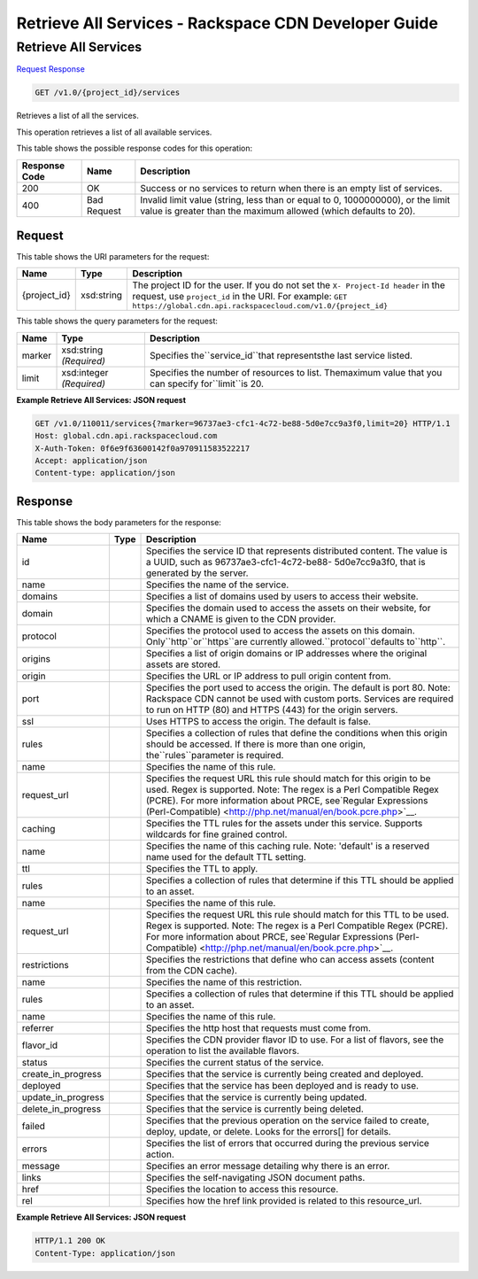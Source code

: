 =============================================================================
Retrieve All Services -  Rackspace CDN Developer Guide
=============================================================================

Retrieve All Services
~~~~~~~~~~~~~~~~~~~~~~~~~

`Request <GET_retrieve_all_services_v1.0_project_id_services.rst#request>`__
`Response <GET_retrieve_all_services_v1.0_project_id_services.rst#response>`__

.. code-block:: javascript

    GET /v1.0/{project_id}/services

Retrieves a list of all the services.

This operation retrieves a list of all available services.



This table shows the possible response codes for this operation:


+--------------------------+-------------------------+-------------------------+
|Response Code             |Name                     |Description              |
+==========================+=========================+=========================+
|200                       |OK                       |Success or no services   |
|                          |                         |to return when there is  |
|                          |                         |an empty list of         |
|                          |                         |services.                |
+--------------------------+-------------------------+-------------------------+
|400                       |Bad Request              |Invalid limit value      |
|                          |                         |(string, less than or    |
|                          |                         |equal to 0, 1000000000), |
|                          |                         |or the limit value is    |
|                          |                         |greater than the maximum |
|                          |                         |allowed (which defaults  |
|                          |                         |to 20).                  |
+--------------------------+-------------------------+-------------------------+


Request
^^^^^^^^^^^^^^^^^

This table shows the URI parameters for the request:

+-------------+-----------+--------------------------------------------------------------+
|Name         |Type       |Description                                                   |
+=============+===========+==============================================================+
|{project_id} |xsd:string |The project ID for the user. If you do not set the ``X-       |
|             |           |Project-Id header`` in the request, use ``project_id`` in the |
|             |           |URI. For example: ``GET                                       |
|             |           |https://global.cdn.api.rackspacecloud.com/v1.0/{project_id}`` |
+-------------+-----------+--------------------------------------------------------------+



This table shows the query parameters for the request:

+--------------------------+-------------------------+-------------------------+
|Name                      |Type                     |Description              |
+==========================+=========================+=========================+
|marker                    |xsd:string *(Required)*  |Specifies                |
|                          |                         |the``service_id``that    |
|                          |                         |representsthe last       |
|                          |                         |service listed.          |
+--------------------------+-------------------------+-------------------------+
|limit                     |xsd:integer *(Required)* |Specifies the number of  |
|                          |                         |resources to list.       |
|                          |                         |Themaximum value that    |
|                          |                         |you can specify          |
|                          |                         |for``limit``is 20.       |
+--------------------------+-------------------------+-------------------------+







**Example Retrieve All Services: JSON request**


.. code::

    GET /v1.0/110011/services{?marker=96737ae3-cfc1-4c72-be88-5d0e7cc9a3f0,limit=20} HTTP/1.1
    Host: global.cdn.api.rackspacecloud.com
    X-Auth-Token: 0f6e9f63600142f0a970911583522217
    Accept: application/json
    Content-type: application/json
    


Response
^^^^^^^^^^^^^^^^^^


This table shows the body parameters for the response:

+-------------------+------------+---------------------------------------------+
|Name               |Type        |Description                                  |
+===================+============+=============================================+
|id                 |            |Specifies the service ID that represents     |
|                   |            |distributed content. The value is a UUID,    |
|                   |            |such as 96737ae3-cfc1-4c72-be88-             |
|                   |            |5d0e7cc9a3f0, that is generated by the       |
|                   |            |server.                                      |
+-------------------+------------+---------------------------------------------+
|name               |            |Specifies the name of the service.           |
+-------------------+------------+---------------------------------------------+
|domains            |            |Specifies a list of domains used by users to |
|                   |            |access their website.                        |
+-------------------+------------+---------------------------------------------+
|domain             |            |Specifies the domain used to access the      |
|                   |            |assets on their website, for which a CNAME   |
|                   |            |is given to the CDN provider.                |
+-------------------+------------+---------------------------------------------+
|protocol           |            |Specifies the protocol used to access the    |
|                   |            |assets on this domain.                       |
|                   |            |Only``http``or``https``are currently         |
|                   |            |allowed.``protocol``defaults to``http``.     |
+-------------------+------------+---------------------------------------------+
|origins            |            |Specifies a list of origin domains or IP     |
|                   |            |addresses where the original assets are      |
|                   |            |stored.                                      |
+-------------------+------------+---------------------------------------------+
|origin             |            |Specifies the URL or IP address to pull      |
|                   |            |origin content from.                         |
+-------------------+------------+---------------------------------------------+
|port               |            |Specifies the port used to access the        |
|                   |            |origin. The default is port 80. Note:        |
|                   |            |Rackspace CDN cannot be used with custom     |
|                   |            |ports. Services are required to run on HTTP  |
|                   |            |(80) and HTTPS (443) for the origin servers. |
+-------------------+------------+---------------------------------------------+
|ssl                |            |Uses HTTPS to access the origin. The default |
|                   |            |is false.                                    |
+-------------------+------------+---------------------------------------------+
|rules              |            |Specifies a collection of rules that define  |
|                   |            |the conditions when this origin should be    |
|                   |            |accessed. If there is more than one origin,  |
|                   |            |the``rules``parameter is required.           |
+-------------------+------------+---------------------------------------------+
|name               |            |Specifies the name of this rule.             |
+-------------------+------------+---------------------------------------------+
|request_url        |            |Specifies the request URL this rule should   |
|                   |            |match for this origin to be used. Regex is   |
|                   |            |supported. Note: The regex is a Perl         |
|                   |            |Compatible Regex (PCRE). For more            |
|                   |            |information about PRCE, see`Regular          |
|                   |            |Expressions (Perl-Compatible)                |
|                   |            |<http://php.net/manual/en/book.pcre.php>`__. |
+-------------------+------------+---------------------------------------------+
|caching            |            |Specifies the TTL rules for the assets under |
|                   |            |this service. Supports wildcards for fine    |
|                   |            |grained control.                             |
+-------------------+------------+---------------------------------------------+
|name               |            |Specifies the name of this caching rule.     |
|                   |            |Note: 'default' is a reserved name used for  |
|                   |            |the default TTL setting.                     |
+-------------------+------------+---------------------------------------------+
|ttl                |            |Specifies the TTL to apply.                  |
+-------------------+------------+---------------------------------------------+
|rules              |            |Specifies a collection of rules that         |
|                   |            |determine if this TTL should be applied to   |
|                   |            |an asset.                                    |
+-------------------+------------+---------------------------------------------+
|name               |            |Specifies the name of this rule.             |
+-------------------+------------+---------------------------------------------+
|request_url        |            |Specifies the request URL this rule should   |
|                   |            |match for this TTL to be used. Regex is      |
|                   |            |supported. Note: The regex is a Perl         |
|                   |            |Compatible Regex (PCRE). For more            |
|                   |            |information about PRCE, see`Regular          |
|                   |            |Expressions (Perl-Compatible)                |
|                   |            |<http://php.net/manual/en/book.pcre.php>`__. |
+-------------------+------------+---------------------------------------------+
|restrictions       |            |Specifies the restrictions that define who   |
|                   |            |can access assets (content from the CDN      |
|                   |            |cache).                                      |
+-------------------+------------+---------------------------------------------+
|name               |            |Specifies the name of this restriction.      |
+-------------------+------------+---------------------------------------------+
|rules              |            |Specifies a collection of rules that         |
|                   |            |determine if this TTL should be applied to   |
|                   |            |an asset.                                    |
+-------------------+------------+---------------------------------------------+
|name               |            |Specifies the name of this rule.             |
+-------------------+------------+---------------------------------------------+
|referrer           |            |Specifies the http host that requests must   |
|                   |            |come from.                                   |
+-------------------+------------+---------------------------------------------+
|flavor_id          |            |Specifies the CDN provider flavor ID to use. |
|                   |            |For a list of flavors, see the operation to  |
|                   |            |list the available flavors.                  |
+-------------------+------------+---------------------------------------------+
|status             |            |Specifies the current status of the service. |
+-------------------+------------+---------------------------------------------+
|create_in_progress |            |Specifies that the service is currently      |
|                   |            |being created and deployed.                  |
+-------------------+------------+---------------------------------------------+
|deployed           |            |Specifies that the service has been deployed |
|                   |            |and is ready to use.                         |
+-------------------+------------+---------------------------------------------+
|update_in_progress |            |Specifies that the service is currently      |
|                   |            |being updated.                               |
+-------------------+------------+---------------------------------------------+
|delete_in_progress |            |Specifies that the service is currently      |
|                   |            |being deleted.                               |
+-------------------+------------+---------------------------------------------+
|failed             |            |Specifies that the previous operation on the |
|                   |            |service failed to create, deploy, update, or |
|                   |            |delete. Looks for the errors[] for details.  |
+-------------------+------------+---------------------------------------------+
|errors             |            |Specifies the list of errors that occurred   |
|                   |            |during the previous service action.          |
+-------------------+------------+---------------------------------------------+
|message            |            |Specifies an error message detailing why     |
|                   |            |there is an error.                           |
+-------------------+------------+---------------------------------------------+
|links              |            |Specifies the self-navigating JSON document  |
|                   |            |paths.                                       |
+-------------------+------------+---------------------------------------------+
|href               |            |Specifies the location to access this        |
|                   |            |resource.                                    |
+-------------------+------------+---------------------------------------------+
|rel                |            |Specifies how the href link provided is      |
|                   |            |related to this resource_url.                |
+-------------------+------------+---------------------------------------------+





**Example Retrieve All Services: JSON request**


.. code::

    HTTP/1.1 200 OK
    Content-Type: application/json

